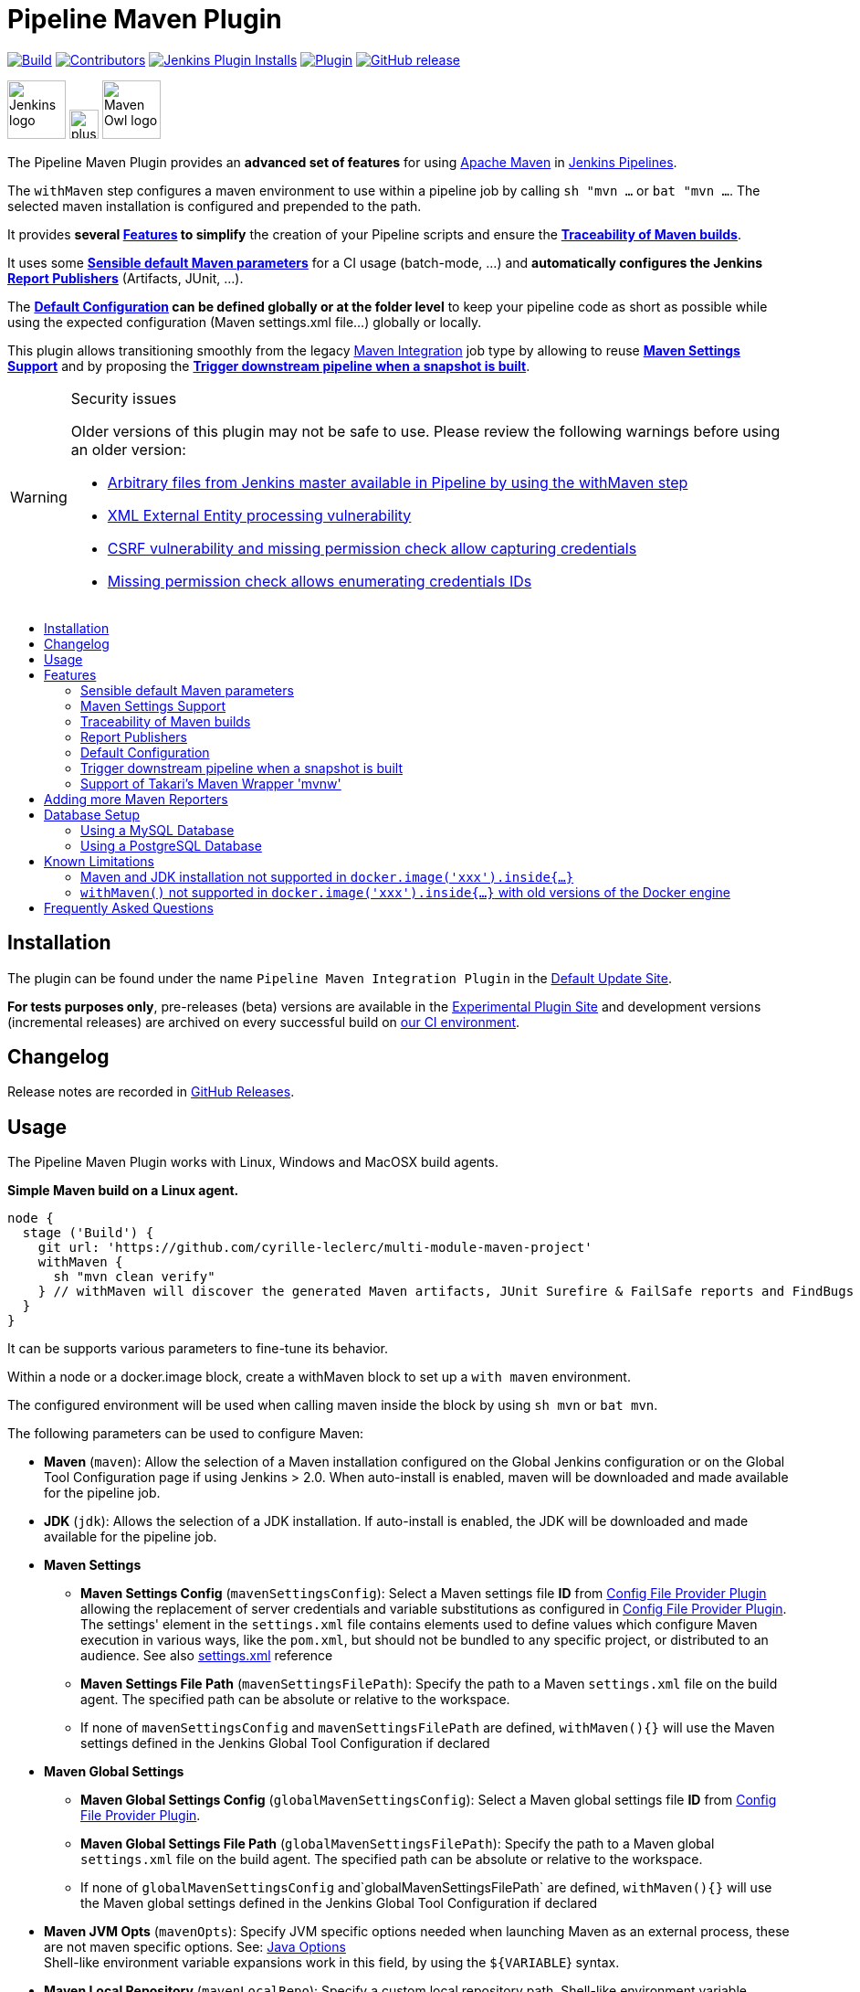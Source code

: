 [[pipeline-maven-plugin]]
= Pipeline Maven Plugin
:toc: macro
:toc-title:
ifdef::env-github[]
:tip-caption: :bulb:
:note-caption: :information_source:
:important-caption: :heavy_exclamation_mark:
:caution-caption: :fire:
:warning-caption: :warning:
endif::[]

link:https://ci.jenkins.io/job/Plugins/job/pipeline-maven-plugin/job/master/[image:https://ci.jenkins.io/job/Plugins/job/pipeline-maven-plugin/job/master/badge/icon[Build]]
link:https://github.com/jenkinsci/pipeline-maven-plugin/graphs/contributors[image:https://img.shields.io/github/contributors/jenkinsci/pipeline-maven-plugin.svg?color=blue[Contributors]]
link:https://plugins.jenkins.io/pipeline-maven/[image:https://img.shields.io/jenkins/plugin/i/pipeline-maven.svg?color=blue&label=installations[Jenkins Plugin Installs]]
link:https://plugins.jenkins.io/pipeline-maven/[image:https://img.shields.io/jenkins/plugin/v/pipeline-maven.svg[Plugin]]
link:https://github.com/jenkinsci/pipeline-maven-plugin/releases/latest[image:https://img.shields.io/github/release/jenkinsci/pipeline-maven-plugin.svg?label=changelog[GitHub release]]

[.float-group]
--
[.text-center]
image:docs/images/jenkins.png[Jenkins logo,height=64,role=center,float=left,align="center"]
image:docs/images/plus.png[plus,height=32,float=left,align="center"]
image:docs/images/maven-owl.png[Maven Owl logo,height=64,float=left,align="center"]
--

The Pipeline Maven Plugin provides an *advanced set of features* for using https://maven.apache.org[Apache Maven] in https://www.jenkins.io/doc/book/pipeline/[Jenkins Pipelines].

The `withMaven` step configures a maven environment to use within a pipeline job by calling `sh "mvn ...` or `bat "mvn ...`.
The selected maven installation is configured and prepended to the path.

It provides **several <<features>> to simplify** the creation of your Pipeline scripts and ensure the **<<feature-traceability>>**.

It uses some **<<feature-sensible-default-maven-settings>>** for a CI usage (batch-mode, ...) and **automatically configures the Jenkins <<feature-publishers>>** (Artifacts, JUnit, ...).

The **<<feature-default-configuration>> can be defined globally or at the folder level** to keep your pipeline code as short as possible while using the expected configuration (Maven settings.xml file...) globally or locally.

This plugin allows transitioning smoothly from the legacy https://plugins.jenkins.io/maven-plugin/[Maven Integration] job type by allowing to reuse **<<feature-maven-integration-global-settings>>** and by proposing the **<<feature-trigger-downstream>>**.

[WARNING]
.Security issues
====

Older versions of this plugin may not be safe to use.
Please review the following warnings before using an older version:

* https://jenkins.io/security/advisory/2017-03-09/[Arbitrary files from Jenkins master available in Pipeline by using the withMaven step]
* https://jenkins.io/security/advisory/2019-05-31/#SECURITY-1409[XML External Entity processing vulnerability]
* https://jenkins.io/security/advisory/2020-08-12/#SECURITY-1794%20(2)[CSRF vulnerability and missing permission check allow capturing credentials]
* https://jenkins.io/security/advisory/2020-08-12/#SECURITY-1794%20(1)[Missing permission check allows enumerating credentials IDs]
====

toc::[]

[#installation]
== Installation

The plugin can be found under the name `Pipeline Maven Integration Plugin` in the https://updates.jenkins.io/#default-update-site[Default Update Site].

**For tests purposes only**, pre-releases (beta) versions are available in the https://updates.jenkins.io/#experimental-plugin-site[Experimental Plugin Site] and development versions (incremental releases) are archived on every successful build on https://ci.jenkins.io/job/Plugins/job/pipeline-maven-plugin/[our CI environment].

[#changelog]
== Changelog

Release notes are recorded in https://github.com/jenkinsci/pipeline-maven-plugin/releases[GitHub Releases].

[#usage]
== Usage

The Pipeline Maven Plugin works with Linux, Windows and MacOSX build agents.

*Simple Maven build on a Linux agent.*

[source,syntaxhighlighter-pre]
----
node {
  stage ('Build') {
    git url: 'https://github.com/cyrille-leclerc/multi-module-maven-project'
    withMaven {
      sh "mvn clean verify"
    } // withMaven will discover the generated Maven artifacts, JUnit Surefire & FailSafe reports and FindBugs reports
  }
}
----

It can be supports various parameters to fine-tune its behavior.

Within a node or a docker.image block, create a withMaven block to set up a `with maven` environment.

The configured environment will be used when calling maven inside the block by using `sh mvn` or `bat mvn`.

The following parameters can be used to configure Maven:

* *Maven* (`maven`): Allow the selection of a Maven installation configured on the Global Jenkins configuration or on the Global Tool Configuration page if using Jenkins > 2.0. When auto-install is enabled, maven will be downloaded and made available for the pipeline job.
* *JDK* (`jdk`): Allows the selection of a JDK installation.
If auto-install is enabled, the JDK will be downloaded and made available for the pipeline job.
* *Maven Settings*
** *Maven Settings Config* (`mavenSettingsConfig`): Select a
Maven settings file *ID* from https://plugins.jenkins.io/config-file-provider/[Config File Provider Plugin] allowing the replacement of server credentials and variable substitutions as configured in https://github.com/jenkinsci/config-file-provider-plugin[Config File Provider Plugin].
The settings' element in the `settings.xml` file contains elements used to define values which configure Maven execution in various ways, like the `pom.xml`, but should not be bundled to any specific project, or distributed to an audience. See also http://maven.apache.org/settings.html[settings.xml] reference
** *Maven Settings File Path* (`mavenSettingsFilePath`): Specify the path to a Maven `settings.xml` file on the build agent.
The specified path can be absolute or relative to the workspace.
** If none of `mavenSettingsConfig` and `mavenSettingsFilePath` are defined, `withMaven(){}` will use the Maven settings defined in the Jenkins Global Tool Configuration if declared
* **Maven Global Settings**
** *Maven Global Settings Config* (`globalMavenSettingsConfig`): Select a Maven global settings file *ID* from https://plugins.jenkins.io/config-file-provider/[Config File Provider Plugin].
** *Maven Global Settings File Path* (`globalMavenSettingsFilePath`): Specify the path to a Maven global `settings.xml` file on the build agent. The specified path can be absolute or relative to the workspace.
** If none of `globalMavenSettingsConfig` and`globalMavenSettingsFilePath` are defined, `withMaven(){}` will use the Maven global settings defined in the Jenkins Global Tool Configuration if declared
* *Maven JVM Opts* (`mavenOpts`): Specify JVM specific options needed when launching Maven as an external process, these are not maven specific options.
See: https://docs.oracle.com/javase/8/docs/technotes/tools/windows/java.html#CBBIJCHG[Java Options] +
Shell-like environment variable expansions work in this field, by using the `${VARIABLE`} syntax.
* *Maven Local Repository* (`mavenLocalRepo`): Specify a custom local repository path.
Shell-like environment variable expansions work with this field, by using the `${VARIABLE`} syntax.
Normally, Jenkins uses the local Maven repository as determined by Maven, by default `~/.m2/repository` and can be overridden by `<localRepository>` in `~/.m2/settings.xml` (see Configuring your Local Repository)) +
This normally means that all the jobs that are executed on the same node shares a single Maven repository.
The upside of this is that you can save the disk space, the downside is that the repository is not multi process safe and having multiple builds run concurrently can corrupt it.
Additionally, builds could interfere with each other by sharing incorrect or partially built artifacts.
For example, you might end up having builds incorrectly succeed, just because your have all the dependencies in your local repository, despite that fact that none of the repositories in POM might have them. +
By using this option, Jenkins will tell Maven to use a custom path for the build as the local Maven repository by using `-Dmaven.repo.local` +
If specified as a relative path then this value will be resolved against the workspace root and not the current working directory. +
ie. `$WORKSPACE/.repository` if `.repository` value is specified.

IMPORTANT: `mavenSettingsConfig` and `globalMavenSettingsConfig` use the *ID*, not the *name*, of the Maven settings file (resp Maven Global Settings file).

TIP: The Pipeline Syntax snippet code generator can be used to assist on generating the withMaven step parameters!

*More complex Maven build on a Windows agent.*

[source,syntaxhighlighter-pre]
----
node ("windows") {
  stage ('Build') {

    git url: 'https://github.com/cyrille-leclerc/multi-module-maven-project'

    withMaven(
        // Maven installation declared in the Jenkins "Global Tool Configuration"
        maven: 'maven-3', <1>
        // Use `$WORKSPACE/.repository` for local repository folder to avoid shared repositories
        mavenLocalRepo: '.repository', <2>
        // Maven settings.xml file defined with the Jenkins Config File Provider Plugin
        // We recommend to define Maven settings.xml globally at the folder level using
        // navigating to the folder configuration in the section "Pipeline Maven Configuration / Override global Maven configuration"
        // or globally to the entire master navigating to  "Manage Jenkins / Global Tools Configuration"
        mavenSettingsConfig: 'my-maven-settings' <3>
    ) {

      // Run the maven build
      sh "mvn clean verify"

    } // withMaven will discover the generated Maven artifacts, JUnit Surefire & FailSafe & FindBugs & SpotBugs reports...
  }
}
----

In the above example the following parameters are used to configure Maven:

<1> *maven:* 'maven-3' Maven Installation will be used, this installation has to be declared in the Global Jenkins configuration or Tool installations page.
<2> *mavenLocalRepo:* a local repository folder is specified to avoid shared repositories
<3> *mavenSettingsConfig:* specifies an specific settings.xml configuration from https://plugins.jenkins.io/config-file-provider/[Config File Provider Plugin], allowing the replacement of variables and credentials.

[#features]
== Features

[#feature-sensible-default-maven-settings]
=== Sensible default Maven parameters

The Maven parameters that are useful on a build server, `--batch-mode`(`-B`) and `--show-version` (`-V`) are enable by default, no need to add them in your mvn invocations.

[#feature-maven-integration-global-settings]
=== Maven Settings Support

The `withMaven()` pipeline step will setup the Maven settings file and global settings file either explicitly using the attributes of the `withMaven(){}` step declaration or implicitly using the Maven Global Settings and Settings files defined at the folder level or in the Jenkins Global Tools Configuration.

Using implicit declaration, Jenkins administrators can simplify the work of pipeline authors hiding the "boilerplate" to declare the credentials of the Git, Nexus, Artifactory... servers and all the needed proxies, mirrors...

image:docs/images/global-tools-configuration-maven-settings.png[]
image:docs/images/default-maven-settings-defined-at-the-folder-level.png[]

[#feature-traceability]
=== Traceability of Maven builds

The `withMaven()` pipeline step will capture in the logs of the build all the details of the execution:

* Version of the JVM
** `withMaven(){}` step initialization:
[source,syntaxhighlighter-pre]
----
[withMaven] use JDK installation JDK8
----
** `mvn` executable invocation:
[source,syntaxhighlighter-pre]
----
Java version: 1.8.0_102, vendor: Oracle Corporation
----
* Version of Maven
** `withMaven(){}` step initialization:
[source,syntaxhighlighter-pre]
----
[withMaven] use Maven installation 'M3'
----
** `mvn` executable invocation:
[source,syntaxhighlighter-pre]
----
Apache Maven 3.3.9 (bb52d8502b132ec0a5a3f4c09453c07478323dc5; 2015-11-10T16:41:47+00:00)
----
* Name or path of the Maven settings.xml and Maven global settings.xml file.
** `withMaven(){}` step initialization:
[source,syntaxhighlighter-pre]
----
[withMaven] use Maven settings provided by the Jenkins Managed Configuration File 'maven-settings-for-supply-chain-build-job'
----
* When using the Maven settings.xml and global settings.xml files provided by the https://plugins.jenkins.io/config-file-provider/[Jenkins Config File Provider Plugin], details of the Jenkins credentials injected in the Maven build.
** `withMaven(){}` step initialization:
[source,syntaxhighlighter-pre]
----
[withMaven] use Maven settings.xml 'maven-settings-for-supply-chain-build-job' with Maven servers credentials provided by Jenkins (replaceAll: true): [mavenServerId: 'nexus.beescloud.com', jenkinsCredentials: 'beescloud-nexus-deployment-credentials', username: 'deployment', ...]
----

.Sample
[source,syntaxhighlighter-pre]
----
 [withMaven] use JDK installation JDK8
 [withMaven] use Maven installation 'M3'
 [withMaven] use Maven settings provided by the Jenkins Managed Configuration File 'maven-settings-for-supply-chain-build-job'
 [withMaven] use Maven settings.xml 'maven-settings-for-supply-chain-build-job' with Maven servers credentials provided by Jenkins (replaceAll: true):
      [mavenServerId: 'nexus.beescloud.com', jenkinsCredentials: 'beescloud-nexus-deployment-credentials', username: 'deployment', type: 'UsernamePasswordCredentialsImpl'],
      [mavenServerId: 'github.beescloud.com', jenkinsCredentials: 'github-enterprise-api-token', username: 'dev1', type: 'UsernamePasswordCredentialsImpl']
 ...
 Running shell script
 + mvn clean deploy
 ----- withMaven Wrapper script -----
 Picked up JAVA_TOOL_OPTIONS: -Dmaven.ext.class.path=".../pipeline-maven-spy.jar" -Dorg.jenkinsci.plugins.pipeline.maven.reportsFolder="..."
 Apache Maven 3.3.9 (bb52d8502b132ec0a5a3f4c09453c07478323dc5; 2015-11-10T16:41:47+00:00)
 Maven home: /home/ubuntu/jenkins-home/tools/hudson.tasks.Maven_MavenInstallation/M3
 Java version: 1.8.0_102, vendor: Oracle Corporation
 Java home: /home/ubuntu/jenkins-home/tools/hudson.model.JDK/JDK8/jre
 Default locale: en_US, platform encoding: UTF-8
 OS name: "linux", version: "3.13.0-109-generic", arch: "amd64", family: "unix"
----

[#feature-publishers]
=== Report Publishers

Maven build executions inside the `withMaven(){}` will be detected and Jenkins will transparently

* Archive and fingerprint generated Maven artifacts and Maven attached artifacts
* Publish JUnit / Surefire reports (if the https://plugins.jenkins.io/junit/[Jenkins JUnit Plugin] is installed)
* Concordion test reports (since 3.0.0)
* And more (see below) ...

[WARNING]
.Deprecated publishers
====
* Publish Findbugs reports (if the https://plugins.jenkins.io/findbugs/[Jenkins FindBugs Plugin] is installed)
* Publish a report of the tasks (`FIXME` and `TODO`) found in the java source code (if the https://plugins.jenkins.io/tasks/[Jenkins Tasks Scanner Plugin] is installed).
====

TIP: In the future, deprecated publishers should be replaced by https://plugins.jenkins.io/warnings-ng/[Warnings Next Generation] implementations (See: https://issues.jenkins-ci.org/browse/JENKINS-57427[JENKINS-57427])

NOTE: The detection of Maven builds requires using Maven 3.2+.

[cols="a,a,a,a,a",options="header",]
|===
|Reporter
|Description
|Required Jenkins Plugin (1)
|Configuration to disable the feature +
Since v2.3.0
|Marker file to disable the feature (2)

|Generated Artifact
|Archiving and the fingerprinting of the artifacts and attached artifacts generated by the Maven build (jar, sources jar, javadocs jar...)
|
|`withMaven(options: [artifactsPublisher(disabled: true)],...)`
|`.skip-archive-generated-artifacts`

|Generated JUnit, Surefire and FailSafe reports
|Publishing of the JUnit, Surefire and FailSafe reports generated by the Maven build
|https://plugins.jenkins.io/junit/[Jenkins JUnit Plugin]
|`withMaven(options: [junitPublisher(disabled: true)],...)`
|`.skip-publish-junit-results`

|Generated Findbugs reports
|Publishing of the Findbugs reports generated by the Maven build
|https://plugins.jenkins.io/findbugs/[Jenkins FindBugs Plugin]
|`withMaven(options: [findbugsPublisher(disabled: true)],...)`
|`.skip-publish-findbugs-results`

|Tasks scanner report
|Publishing of a report of the "`FIXME`" and "`TODO`" tasks found in the java source code. The keywords can be configured.
|https://plugins.jenkins.io/tasks/[Jenkins Tasks Scanner Plugin]
|`withMaven(options: [openTasksPublisher(disabled: true)],...)`
|`.skip-task-scanner`

|Dependencies Fingerprinting +
(since 2.5.0)
|Fingerprint the Maven dependencies. +
By default, only the snapshot dependencies of scope compile, runtime and provided are fingerprinted.
|
|`withMaven(options: [dependenciesFingerprintPublisher(disabled: true)],...)`
|`.skip-fingerprint-maven-dependencies`

|http://concordion.org/[Concordion] test report +
(since 3.0.0)
|Publishing of the http://concordion.org/[Concordion] test reports. +
Publish the Concordion reports generated by the `maven-surefire-plugin:test` and the `maven-failsafe-plugin:integration-test goals and located in the folder described by the system property `concordion.output.dir as documented in http://concordion.org/integrations/java/html/#maven[Concordion > Integration > Java > Maven]
|https://plugins.jenkins.io/htmlpublisher/[Jenkins HTML Publisher Plugin]
|`withMaven(options: [concordionPublisher(disabled: true)],...)``
|`.skip-publish-concordion-results`

|https://maven.apache.org/plugins/maven-invoker-plugin/[Maven Invoker Plugin] test reports
|Publish test reports generated by the https://maven.apache.org/plugins/maven-invoker-plugin/[maven-invoker-plugin:run] goal
|Maven Invoker Plugin
|`withMaven(options: [invokerPublisher(disabled: true)],...)`
|`.skip-publish-invoker-run`

|JGiven reports
|Publish http://jgiven.org/[JGiven] test reports
|https://plugins.jenkins.io/jgiven/[Jenkins JGiven Plugin]
|`withMaven(options: [jgivenPublisher(disabled: true)],...)`
|`.skip-publish-jgiven-results`

|JaCoCo Code Coverage
|Publish JaCoCo Code Coverage
|https://plugins.jenkins.io/jacoco/[Jenkins JaCoCo Plugin]
|withMaven(options: [jacocoPublisher(disabled: true)],...)
|

|Maven Linker Publisher
|Publish the Maven report on the pipeline build GUI (list of dependencies, produced artifacts, downstream & upstream pipelines). +
This publisher should be renamed "Maven Build Report Publisher". +
A reason to disable this publisher is typically to not "pollute" the build screen with Maven invocations when Maven is used as a utility (e.g. invocations of "maven-help-plugin:3.2.0:evaluate"...)
|
|`withMaven(options: [mavenLinkerPublisher(disabled: true)],...)`
|`skip-maven-linker-publisher`

|Pipeline Graph Publisher
|Build the graph of dependencies between Jenkins pipelines and Maven artifacts in order to trigger downstream pipelines (when using the `snapshotDependencies` on downstream pipelines)
|
|`withMaven(options: [pipelineGraphPublisher(disabled: true)],...)`
|`.skip-pipeline-graph`
|===

(1) Jenkins Plugin to publish the reports on the Jenkins build page.
If the plugin is not installed, then the Maven report is ignored.

(2) Marker file to temporarily disable the feature for a specific Maven build.
Typically, used to disable a reporter for a specific build that would generate too much data for the default configuration of the reporter (e.g. too many generated artifacts...) or to workaround a bug in the "`withMaven`" waiting for a fix.
These markers file must be located in the home directory of the build.

==== Implicit or Explicit activation of Publishers

By default, all the publishers are enabled by default.

It is possible to change the default activation of a publisher navigating to the "Global Tool Configuration" screen.

It is possible to disable the default activation of publishers on a specific `withMaven(){...}` step using the `publisherStrategy='EXPLICIT'` attribute in the step `withMaven(publisherStrategy='EXPLICIT'){...}`.
The publishers can then be enabled explicitly in the `withMaven(){...}` step using the "publishers" attribute.

[#feature-default-configuration]
=== Default Configuration

Default Maven settings can be defined globally and at the folder level.

==== Global Default Configuration

In the "Global Tool Configuration" screen

* Maven settings and Maven global settings
* Publishers settings: enable/disable publishers...

image::docs/images/pipeline-maven-plugin-global-tools-configuration.png[]

==== Folder Level Configuration

In the Folder "configuration" screen

* Maven settings and Maven global settings

image:docs/images/pipeline-maven-folder-level-configuration.png[]

[#feature-trigger-downstream]
=== Trigger downstream pipeline when a snapshot is built

NOTE: Available since version 3.0.0

Trigger downstream pipeline that depend on Maven artifact generated by upstream pipelines.

[NOTE]
====
* The upstream artifact must be generated in a `withMaven(){}` wrapping step to be detected by the triggering system
* The downstream pipeline must have selected the build trigger "Build whenever a SNAPSHOT dependency is built"
** The build trigger can be defined at the pipeline level ("Build Triggers"), at the multibranch pipeline level ("Scan Repository Triggers") or at the GitHub Organization / Bitbucket Project level ("Scan Organizations Triggers")
* You have to manually trigger once the upstream pipeline, and the downstream pipeline so that the link between the pipelines based on the SNAPSHOT dependency is established
* The dependency graph is, for the moment, exclusively stored in an H2 embedded database (`$JENKINS_HOME/jenkins-jobs/jenkins-jobs.mv.db`).
Support for an external H2 database and then for alternate databases (PostgreSQL) is on the roadmap (see https://github.com/jenkinsci/pipeline-maven-plugin/blob/pipeline-maven-3.0.0-beta-1/jenkins-plugin/src/main/java/org/jenkinsci/plugins/pipeline/maven/dao/PipelineMavenPluginH2Dao.java[PipelineMavenPluginH2Dao.java])
====

image:docs/images/trigger-downstream-1.png[]
image:docs/images/trigger-downstream-2.png[]

image:docs/images/trigger-downstream-3.png[Downstream Pipeline Trigger - Org Level Configuration]

* Thresholds are applied to define on which type of maven build the downstream pipelines are triggered
** Threshold based on the status of the upstream pipeline ("success", "unstable", "failure", "no build", "aborted").
By default, only builds with a "success" result will trigger downstream builds.
image:docs/images/downstream-pipeline-trigger-threshold-build-result.png[]
** Threshold based on the https://maven.apache.org/guides/introduction/introduction-to-the-lifecycle.html[Maven lifecycle phase] reached in the Maven build of the upstream job ("package", "install", "deploy").
By default, only the maven builds who reach the "deploy" phase will trigger downstream builds.
image:docs/images/downstream-pipeline-trigger-threshold-lifecycle.png[]

[#feature-mvnw]
=== Support of Takari's Maven Wrapper 'mvnw'

NOTE: Available since version 3.0.3

The Pipeline Maven Plugin works with https://github.com/takari/maven-wrapper[Takari's Maven wrapper] 'mvnw'.

[source,syntaxhighlighter-pre]
----
withMaven(...) {
   sh "./mvnw clean deploy"
}
...
----

== Adding more Maven Reporters

The API for Maven reporters is still experimental.
Please open a Request for Enhancement Jira issue to discuss how to add Maven reporters.

We want to quickly add reporters for CheckStyle, Jacoco...

[#db-setup]
== Database Setup


[#db-setup-mysql]
=== Using a MySQL Database

NOTE: Available since version 3.6.0

The Jenkins Pipeline Maven Plugin relies on a database to store its data (list of dependencies and of generated artifacts of each build...).

By default, the Jenkins Pipeline Maven Plugin uses an H2 embedded database, but it is recommend to use an external MySQL database.

Configuration steps to use a MySQL:

* Create an empty MySQL database with a dedicated MySQL user with permissions for Data Manipulation Language actions (DML) and Data Definition Language (DDL) actions
** Tested with MySQL 8.0, with MariaDB 10.2 and 10.3 and with Amazon Aurora MySQL 5.6
* Install the Jenkins "MySQL Database" plugin
** Navigate to "Manage Jenkins / Manage Plugins / Available", select the "MySQL Database" plugin and click on "Download now and install after restart"
*  Configure the Pipeline Maven Plugin to use the created MySQL database
** Create Jenkins credentials for the MySQL connection navigating to "Credentials" on the left menu
** Navigate to "Manage Jenkins / Global Tools Configuration" and go to the "Pipeline Maven Configuration"
** image:docs/images/pipeline-maven-plugin-configuration-1.png[]
** In the Database configuration section, define the following.
*** JDBC URL: url of the database, e.g. "jdbc:mysql://mysql.example.com/jenkins"
*** JDBC Credentials: select the credentials of the MySQL database.
*** The https://github.com/brettwooldridge/HikariCP/wiki/MySQL-Configuration[parameters recommended by the Hikari Connection Pool team] are used by default for the MySQL connections and for the datasource (max pool size:10, server side prepared statements cache with 250 entries...).
To overwrite these defaults, click on the "Advanced Database Configuration" button.
** Click on "Validate Database Configuration" button to verify that the connection is successful.
** Click on "Save".
** image:docs/images/pipeline-maven-plugin-configuration-2.png[]


[#db-setup-postgresql]
=== Using a PostgreSQL Database

NOTE: Available since version 3.7.0

The Jenkins Pipeline Maven Plugin relies on a database to store its data (list of dependencies and of generated artifacts of each build...).

By default, the Jenkins Pipeline Maven Plugin uses an H2 embedded database, but it is recommended to use an external PostgreSQL or MySQL / MariaDB database.

Configuration steps to use a PostgreSQL:

* Create an empty PostgreSQL database with a dedicated PostgreSQL user with permissions for Data Manipulation Language actions (DML) and Data Definition Language (DDL) actions
** Tested with PostgreSQL 10.6 and 11.3
* Install the Jenkins the https://plugins.jenkins.io/postgresql-api/[PostgreSQL API] plugin
** Navigate to "Manage Jenkins / Manage Plugins / Available", select the "PostgreSQL API" plugin and click on "Download now and install after restart".
*  Configure the Pipeline Maven Plugin to use the created PostgreSQL database
** Create Jenkins credentials for the PostgreSQL connection navigating to "Credentials" on the left menu
** Navigate to "Manage Jenkins / Global Tools Configuration" and go to the "Pipeline Maven Configuration"
image:docs/images/pipeline-maven-plugin-configuration-postgresql.png[]
** In the Database configuration section, define the following
*** JDBC URL: url of the database, e.g. "jdbc:postgresql://postgresql.example.com:5432/jenkins"
*** JDBC Credentials: select the credentials of the PostgreSQL database
*** The underlying datasource, https://github.com/brettwooldridge/HikariCP[HikariCP], comes with sensible default configuration values (see https://github.com/brettwooldridge/HikariCP#configuration-knobs-baby[here]).
To overwrite these defaults, click on the "Advanced Database Configuration" button.
** Click on "Validate Database Configuration" button to verify that the connection is successful.
** Click on "Save".
** Navigate to "Manage Jenkins / Global Tools Configuration" and go to the "Pipeline Maven Configuration" to verify that the database connection is successful, and the database tables have been created (see screenshot above).


[#known-limitation]
== Known Limitations

=== Maven and JDK installation not supported in `docker.image('xxx').inside{...}`

Maven and JDK installers do not work with
`docker.image('xxx').inside{...}` as the docker step does not allow the use of Tool Installer, the preinstalled Maven and JDK on the docker image will be auto-discovered and used.

=== `withMaven()` not supported in `docker.image('xxx').inside{...}` with old versions of the Docker engine

`withMaven()` not supported in `docker.image('xxx').inside{...}` with old versions of the Docker engine such as Docker 1.13.1 on CentOS7.

Any help to fix this bug is more than welcome.

https://issues.jenkins-ci.org/browse/JENKINS-40484[JENKINS-40484] - Getting issue details... STATUS

[#faq]
== Frequently Asked Questions
See https://github.com/jenkinsci/pipeline-maven-plugin/blob/master/FAQ.adoc[FAQ]
